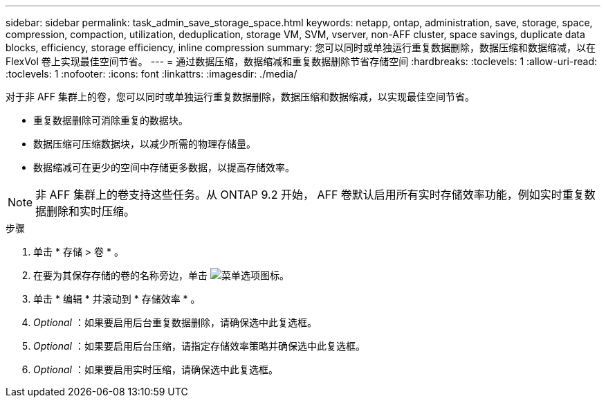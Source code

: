 ---
sidebar: sidebar 
permalink: task_admin_save_storage_space.html 
keywords: netapp, ontap, administration, save, storage, space, compression, compaction, utilization, deduplication, storage VM, SVM, vserver, non-AFF cluster, space savings, duplicate data blocks, efficiency, storage efficiency, inline compression 
summary: 您可以同时或单独运行重复数据删除，数据压缩和数据缩减，以在 FlexVol 卷上实现最佳空间节省。 
---
= 通过数据压缩，数据缩减和重复数据删除节省存储空间
:hardbreaks:
:toclevels: 1
:allow-uri-read: 
:toclevels: 1
:nofooter: 
:icons: font
:linkattrs: 
:imagesdir: ./media/


[role="lead"]
对于非 AFF 集群上的卷，您可以同时或单独运行重复数据删除，数据压缩和数据缩减，以实现最佳空间节省。

* 重复数据删除可消除重复的数据块。
* 数据压缩可压缩数据块，以减少所需的物理存储量。
* 数据缩减可在更少的空间中存储更多数据，以提高存储效率。



NOTE: 非 AFF 集群上的卷支持这些任务。从 ONTAP 9.2 开始， AFF 卷默认启用所有实时存储效率功能，例如实时重复数据删除和实时压缩。

.步骤
. 单击 * 存储 > 卷 * 。
. 在要为其保存存储的卷的名称旁边，单击 image:icon_kabob.gif["菜单选项图标"]。
. 单击 * 编辑 * 并滚动到 * 存储效率 * 。
. _Optional_ ：如果要启用后台重复数据删除，请确保选中此复选框。
. _Optional_ ：如果要启用后台压缩，请指定存储效率策略并确保选中此复选框。
. _Optional_ ：如果要启用实时压缩，请确保选中此复选框。


